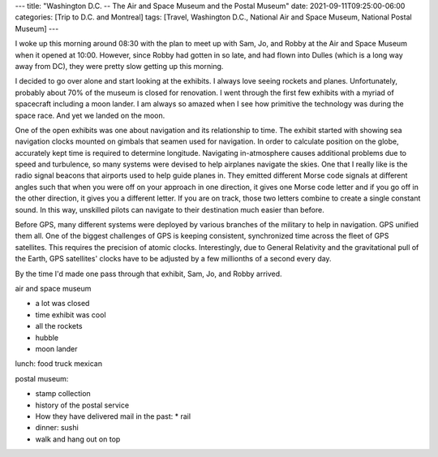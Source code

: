 ---
title: "Washington D.C. -- The Air and Space Museum and the Postal Museum"
date: 2021-09-11T09:25:00-06:00
categories: [Trip to D.C. and Montreal]
tags: [Travel, Washington D.C., National Air and Space Museum, National Postal
Museum]
---

I woke up this morning around 08:30 with the plan to meet up with Sam, Jo, and
Robby at the Air and Space Museum when it opened at 10:00. However, since Robby
had gotten in so late, and had flown into Dulles (which is a long way away from
DC), they were pretty slow getting up this morning.

I decided to go over alone and start looking at the exhibits. I always love
seeing rockets and planes. Unfortunately, probably about 70% of the museum is
closed for renovation. I went through the first few exhibits with a myriad of
spacecraft including a moon lander. I am always so amazed when I see how
primitive the technology was during the space race. And yet we landed on the
moon.

One of the open exhibits was one about navigation and its relationship to time.
The exhibit started with showing sea navigation clocks mounted on gimbals that
seamen used for navigation. In order to calculate position on the globe,
accurately kept time is required to determine longitude. Navigating
in-atmosphere causes additional problems due to speed and turbulence, so many
systems were devised to help airplanes navigate the skies. One that I really
like is the radio signal beacons that airports used to help guide planes in.
They emitted different Morse code signals at different angles such that when you
were off on your approach in one direction, it gives one Morse code letter and
if you go off in the other direction, it gives you a different letter. If you
are on track, those two letters combine to create a single constant sound. In
this way, unskilled pilots can navigate to their destination much easier than
before.

Before GPS, many different systems were deployed by various branches of the
military to help in navigation. GPS unified them all. One of the biggest
challenges of GPS is keeping consistent, synchronized time across the fleet of
GPS satellites. This requires the precision of atomic clocks. Interestingly, due
to General Relativity and the gravitational pull of the Earth, GPS satellites'
clocks have to be adjusted by a few millionths of a second every day.

By the time I'd made one pass through that exhibit, Sam, Jo, and Robby arrived.

air and space museum

* a lot was closed
* time exhibit was cool
* all the rockets
* hubble
* moon lander

lunch: food truck mexican

postal museum:

* stamp collection
* history of the postal service
* How they have delivered mail in the past:
  * rail

* dinner: sushi
* walk and hang out on top
